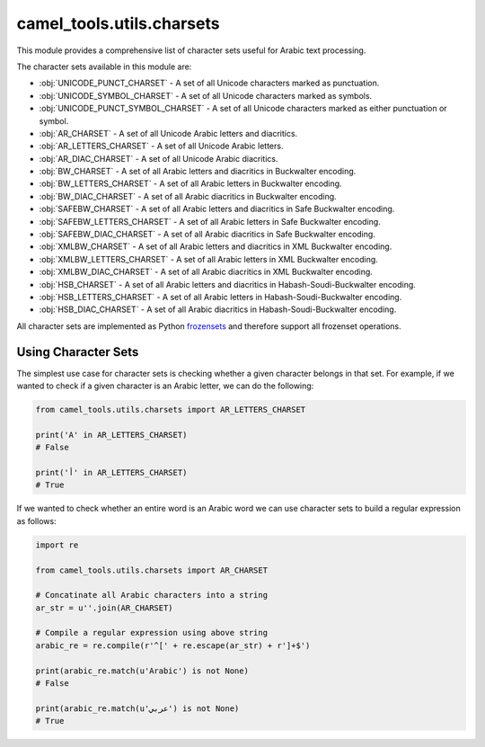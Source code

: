 camel_tools.utils.charsets
==========================

This module provides a comprehensive list of character sets useful for Arabic
text processing.

The character sets available in this module are:


* :obj:`UNICODE_PUNCT_CHARSET` - A set of all Unicode characters marked as
  punctuation.
* :obj:`UNICODE_SYMBOL_CHARSET` - A set of all Unicode characters marked as
  symbols.
* :obj:`UNICODE_PUNCT_SYMBOL_CHARSET` - A set of all Unicode characters marked as
  either punctuation or symbol.
* :obj:`AR_CHARSET` - A set of all Unicode Arabic letters and diacritics.
* :obj:`AR_LETTERS_CHARSET` - A set of all Unicode Arabic letters.
* :obj:`AR_DIAC_CHARSET` - A set of all Unicode Arabic diacritics.
* :obj:`BW_CHARSET` - A set of all Arabic letters and diacritics in Buckwalter
  encoding.
* :obj:`BW_LETTERS_CHARSET` - A set of all Arabic letters in Buckwalter
  encoding.
* :obj:`BW_DIAC_CHARSET` - A set of all Arabic diacritics in Buckwalter
  encoding.
* :obj:`SAFEBW_CHARSET` - A set of all Arabic letters and diacritics in Safe
  Buckwalter encoding.
* :obj:`SAFEBW_LETTERS_CHARSET` - A set of all Arabic letters in Safe
  Buckwalter encoding.
* :obj:`SAFEBW_DIAC_CHARSET` - A set of all Arabic diacritics in Safe Buckwalter
  encoding.
* :obj:`XMLBW_CHARSET` - A set of all Arabic letters and diacritics in XML
  Buckwalter encoding.
* :obj:`XMLBW_LETTERS_CHARSET` - A set of all Arabic letters in XML Buckwalter
  encoding.
* :obj:`XMLBW_DIAC_CHARSET` - A set of all Arabic diacritics in XML Buckwalter
  encoding.
* :obj:`HSB_CHARSET` - A set of all Arabic letters and diacritics in
  Habash-Soudi-Buckwalter encoding.
* :obj:`HSB_LETTERS_CHARSET` - A set of all Arabic letters in
  Habash-Soudi-Buckwalter encoding.
* :obj:`HSB_DIAC_CHARSET` - A set of all Arabic diacritics in
  Habash-Soudi-Buckwalter encoding.

All character sets are implemented as Python
`frozensets <https://docs.python.org/3.6/library/stdtypes.html#frozenset>`_
and therefore support all frozenset operations.

Using Character Sets
--------------------

The simplest use case for character sets is checking whether a given character
belongs in that set. For example, if we wanted to check if a given character
is an Arabic letter, we can do the following:

.. code-block:: python

   from camel_tools.utils.charsets import AR_LETTERS_CHARSET

   print('A' in AR_LETTERS_CHARSET)
   # False

   print('أ' in AR_LETTERS_CHARSET)
   # True

If we wanted to check whether an entire word is an Arabic word we can use
character sets to build a regular expression as follows:

.. code-block:: python

   import re

   from camel_tools.utils.charsets import AR_CHARSET

   # Concatinate all Arabic characters into a string
   ar_str = u''.join(AR_CHARSET)

   # Compile a regular expression using above string
   arabic_re = re.compile(r'^[' + re.escape(ar_str) + r']+$')

   print(arabic_re.match(u'Arabic') is not None)
   # False

   print(arabic_re.match(u'عربي') is not None)
   # True
